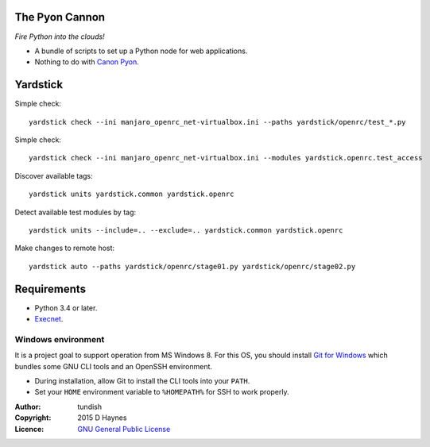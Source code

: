 
..  Titling
    ##++::==~~--''``
    
The Pyon Cannon
:::::::::::::::

`Fire Python into the clouds!`

* A bundle of scripts to set up a Python node for web applications.
* Nothing to do with `Canon Pyon`_.

Yardstick
:::::::::

.. todo:: CLI

Simple check::

    yardstick check --ini manjaro_openrc_net-virtualbox.ini --paths yardstick/openrc/test_*.py

Simple check::

    yardstick check --ini manjaro_openrc_net-virtualbox.ini --modules yardstick.openrc.test_access

Discover available tags::

    yardstick units yardstick.common yardstick.openrc

Detect available test modules by tag::

    yardstick units --include=.. --exclude=.. yardstick.common yardstick.openrc

Make changes to remote host::

    yardstick auto --paths yardstick/openrc/stage01.py yardstick/openrc/stage02.py

Requirements
::::::::::::

* Python 3.4 or later.
* Execnet_.

Windows environment
===================

It is a project goal to support operation from MS Windows 8. For this OS, you
should install `Git for Windows`_ which bundles some GNU CLI tools and an
OpenSSH environment.

* During installation, allow Git to install the CLI tools into your ``PATH``.
* Set your ``HOME`` environment variable to ``%HOMEPATH%`` for SSH to work properly.

:Author: tundish
:Copyright: 2015 D Haynes
:Licence: `GNU General Public License`_

.. _Canon Pyon: http://en.wikipedia.org/wiki/Canon_Pyon
.. _Execnet: https://pypi.python.org/pypi/execnet
.. _Git for Windows: http://git-scm.com/download/win
.. _GNU General Public License: http://www.gnu.org/licenses/gpl.html
